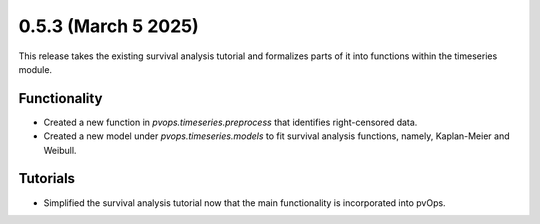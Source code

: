 0.5.3 (March 5 2025)
------------------------

This release takes the existing survival analysis tutorial and formalizes parts of it
into functions within the timeseries module.

Functionality
~~~~~~~~~~~~~~

* Created a new function in `pvops.timeseries.preprocess` that identifies right-censored data.

* Created a new model under `pvops.timeseries.models` to fit survival analysis functions, namely, Kaplan-Meier and Weibull.

Tutorials
~~~~~~~~~~~~~~

* Simplified the survival analysis tutorial now that the main functionality is incorporated into pvOps.